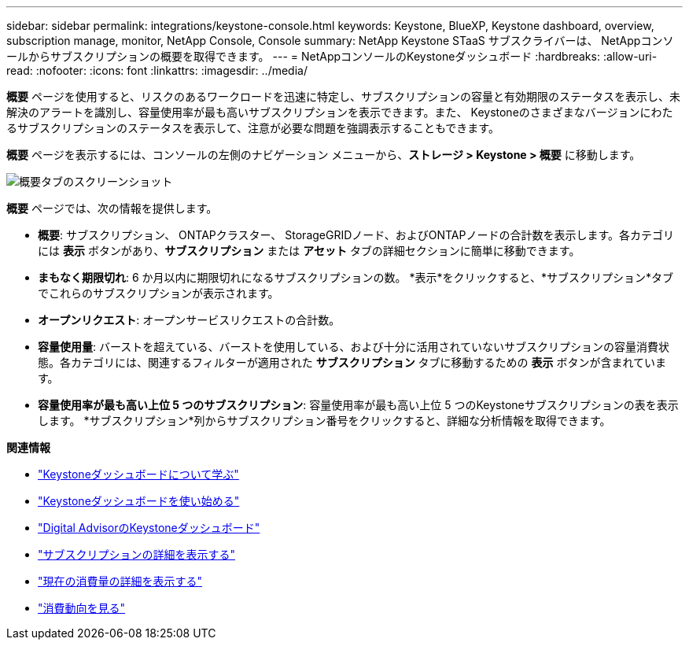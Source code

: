 ---
sidebar: sidebar 
permalink: integrations/keystone-console.html 
keywords: Keystone, BlueXP, Keystone dashboard, overview, subscription manage, monitor, NetApp Console, Console 
summary: NetApp Keystone STaaS サブスクライバーは、 NetAppコンソールからサブスクリプションの概要を取得できます。 
---
= NetAppコンソールのKeystoneダッシュボード
:hardbreaks:
:allow-uri-read: 
:nofooter: 
:icons: font
:linkattrs: 
:imagesdir: ../media/


[role="lead"]
*概要* ページを使用すると、リスクのあるワークロードを迅速に特定し、サブスクリプションの容量と有効期限のステータスを表示し、未解決のアラートを識別し、容量使用率が最も高いサブスクリプションを表示できます。また、 Keystoneのさまざまなバージョンにわたるサブスクリプションのステータスを表示して、注意が必要な問題を強調表示することもできます。

*概要* ページを表示するには、コンソールの左側のナビゲーション メニューから、*ストレージ > Keystone > 概要* に移動します。

image:bxp-dashboard-overview-2.png["概要タブのスクリーンショット"]

*概要* ページでは、次の情報を提供します。

* *概要*: サブスクリプション、 ONTAPクラスター、 StorageGRIDノード、およびONTAPノードの合計数を表示します。各カテゴリには *表示* ボタンがあり、*サブスクリプション* または *アセット* タブの詳細セクションに簡単に移動できます。
* *まもなく期限切れ*: 6 か月以内に期限切れになるサブスクリプションの数。  *表示*をクリックすると、*サブスクリプション*タブでこれらのサブスクリプションが表示されます。
* *オープンリクエスト*: オープンサービスリクエストの合計数。
* *容量使用量*: バーストを超えている、バーストを使用している、および十分に活用されていないサブスクリプションの容量消費状態。各カテゴリには、関連するフィルターが適用された *サブスクリプション* タブに移動するための *表示* ボタンが含まれています。
* *容量使用率が最も高い上位 5 つのサブスクリプション*: 容量使用率が最も高い上位 5 つのKeystoneサブスクリプションの表を表示します。  *サブスクリプション*列からサブスクリプション番号をクリックすると、詳細な分析情報を取得できます。


*関連情報*

* link:../integrations/dashboard-overview.html["Keystoneダッシュボードについて学ぶ"]
* link:../integrations/dashboard-access.html["Keystoneダッシュボードを使い始める"]
* link:..//integrations/keystone-aiq.html["Digital AdvisorのKeystoneダッシュボード"]
* link:../integrations/subscriptions-tab.html["サブスクリプションの詳細を表示する"]
* link:../integrations/current-usage-tab.html["現在の消費量の詳細を表示する"]
* link:../integrations/consumption-tab.html["消費動向を見る"]

